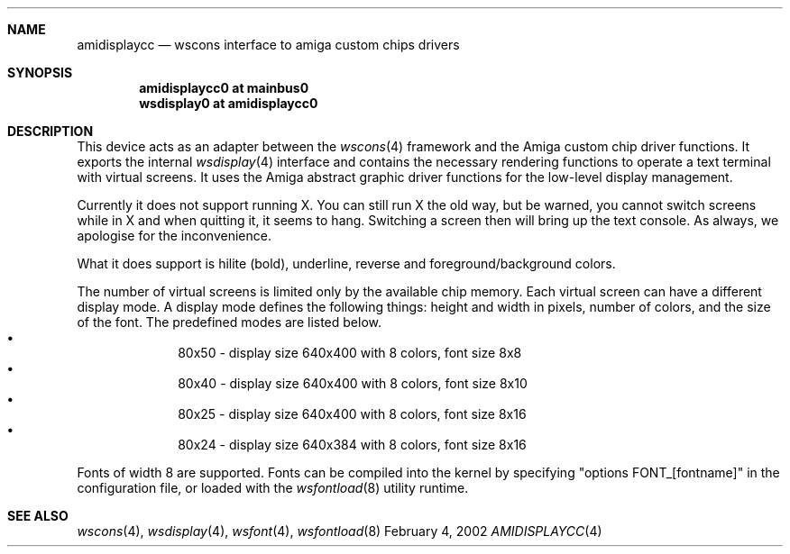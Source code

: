 .\" $NetBSD: amidisplaycc.4,v 1.6 2002/03/13 19:46:01 jandberg Exp $
.Dd February 4, 2002
.Dt AMIDISPLAYCC 4 amiga
.Sh NAME
.Nm amidisplaycc
.Nd wscons interface to amiga custom chips drivers
.Sh SYNOPSIS
.Cd amidisplaycc0 at mainbus0
.Cd wsdisplay0 at amidisplaycc0
.Sh DESCRIPTION
This device acts as an adapter between the
.Xr wscons 4
framework and the Amiga custom chip driver functions.
It exports the internal
.Xr wsdisplay 4
interface and contains the necessary rendering functions to
operate a text terminal with virtual screens. It uses the
Amiga abstract graphic driver functions for the low-level
display management.
.Pp
Currently it does not support running X. You can still run
X the old way, but be warned, you cannot switch screens while
in X and when quitting it, it seems to hang. Switching a screen
then will bring up the text console. As always, we apologise for
the inconvenience.
.Pp
What it does support is hilite (bold), underline, reverse and
foreground/background colors.
.Pp
The number of virtual screens is limited only by
the available chip memory. 
Each virtual screen can have a different display mode.
A display mode defines the following things: height and width
in pixels, number of colors, and the size of the font. 
The predefined modes are listed below.
.Bl -bullet -offset indent -compact
.It
80x50 - display size 640x400 with 8 colors, font size 8x8
.It
80x40 - display size 640x400 with 8 colors, font size 8x10
.It
80x25 - display size 640x400 with 8 colors, font size 8x16
.It
80x24 - display size 640x384 with 8 colors, font size 8x16
.El
.Pp
Fonts of width 8 are supported. Fonts can be compiled into the kernel
by specifying "options FONT_[fontname]" in the configuration file,
or loaded with the
.Xr wsfontload 8
utility runtime. 
.Sh SEE ALSO
.Xr wscons 4 ,
.Xr wsdisplay 4 ,
.Xr wsfont 4 ,
.Xr wsfontload 8


